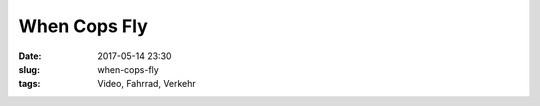 When Cops Fly
#########################################
:date: 2017-05-14 23:30
:slug: when-cops-fly
:tags: Video, Fahrrad, Verkehr



.. raw:: html

        <iframe width="560" height="315" src="https://www.youtube.com/embed/c-aJAL7wjE8" frameborder="0" allowfullscreen></iframe>
